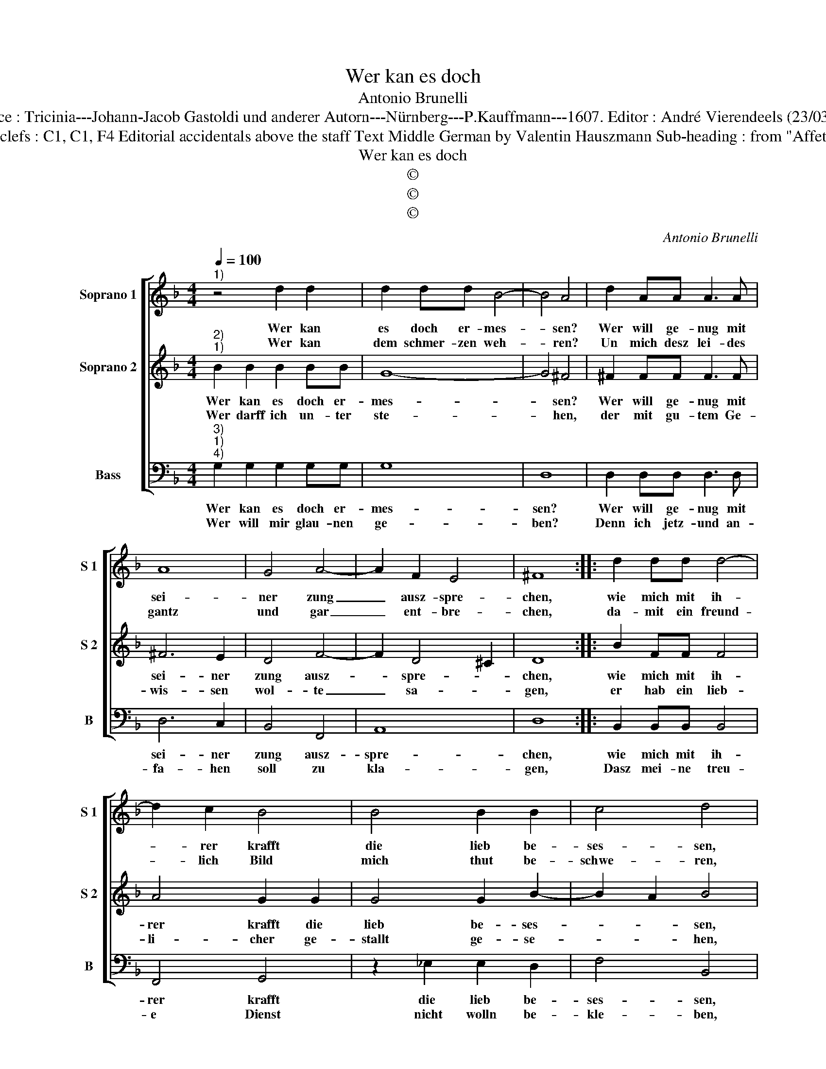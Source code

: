 X:1
T:Wer kan es doch
T:Antonio Brunelli
T:Source : Tricinia---Johann-Jacob Gastoldi und anderer Autorn---Nürnberg---P.Kauffmann---1607. Editor : André Vierendeels (23/03/17).
T:Notes : Original clefs : C1, C1, F4 Editorial accidentals above the staff Text Middle German by Valentin Hauszmann Sub-heading : from "Affettuoso Invaghito"
T:Wer kan es doch
T:©
T:©
T:©
C:Antonio Brunelli
Z:©
%%score [ 1 2 3 ]
L:1/8
Q:1/4=100
M:4/4
K:F
V:1 treble nm="Soprano 1" snm="S 1"
V:2 treble nm="Soprano 2" snm="S 2"
V:3 bass nm="Bass" snm="B"
V:1
"^1)" z4 d2 d2 | d2 dd B4- | B4 A4 | d2 AA A3 A | A8 | G4 A4- | A2 F2 E4 | ^F8 :: d2 dd d4- | %9
w: Wer kan|es doch er- mes-|* sen?|Wer will ge- nug mit|sei-|ner zung|_ ausz- spre-|chen,|wie mich mit ih-|
w: Wer kan|dem schmer- zen weh-|* ren?|Un mich desz lei- des|gantz|und gar|_ ent- bre-|chen,|da- mit ein freund-|
 d2 c2 B4 | B4 B2 B2 | c4 d4 | _e2 ee e3 e | c2 d2 c3 c | =B2 c4 B2 | c8 | c6 cc | c6 A2 | G4 F4 | %19
w: * rer krafft|die lieb be-|ses- sen,|die mein Hertz so ge-|wal- tig thut ver-|wun- * *|den,|weil ich ihr|bin ver-|bun- den,|
w: * lich Bild|mich thut be-|schwe- ren,|wel- ches ich hab zu|freund und trost er-|weh- * *|let,|ohn un- ter-|lasz mich|que- let?|
 z4 d4- | d2 dd d4- | d2 B2 A4 | G8 :| %23
w: weil|_ ich ihr bin|_ ver- bun-|den?|
w: Ohn|_ un- ter- lasz|_ mich que-|let?|
V:2
"^2)""^1)" B2 B2 B2 BB | G8- | G4 ^F4 | ^F2 FF F3 F | ^F6 E2 | D4 F4- | F2 D4 ^C2 | D8 :: %8
w: Wer kan es doch er-|mes-|* sen?|Wer will ge- nug mit|sei- ner|zung ausz-|* spre- *|chen,|
w: Wer darff ich un- ter|ste-|* hen,|der mit gu- tem Ge-|wis- sen|wol- te|_ sa- *|gen,|
 B2 FF F4 | A4 G2 G2 | G4 G2 B2- | B2 A2 B4 | G2 GG G3 G | _E2 F4 G2- | G2 _E2 D4 | E4 A4- | %16
w: wie mich mit ih-|rer krafft die|lieb be- ses-|* * sen,|die mein Hertz so ge-|wal- tig thut|_ ver- wun-|den, weil|
w: er hab ein lieb-|li- cher ge-|stallt ge- se-|* * hen,|als die, umb wel- cher|willn ich so|_ vil dul-|de, zu|
 A2 GG A4- | A2 F2 E2 F2- | F2 E2 F4 | B6 AA | B6 G2 | ^F2 G4 F2 | G8 :| %23
w: _ ich ihr bin|_ ver- bun _|_ _ den,|weil ich ihr|bin ver-|bun- * *|den?|
w: _ ha- ben ih-|* re hul- *|* * de?|Zu ba- ben|ih- re|hul- * *|de.|
V:3
"^3)""^1)""^4)" G,2 G,2 G,2 G,G, | G,8 | D,8 | D,2 D,D, D,3 D, | D,6 C,2 | B,,4 F,,4 | A,,8 | %7
w: Wer kan es doch er-|mes-|sen?|Wer will ge- nug mit|sei- ner|zung ausz-|spre-|
w: Wer will mir glau- nen|ge-|ben?|Denn ich jetz- und an-|fa- hen|soll zu|kla-|
 D,8 :: B,,2 B,,B,, B,,4 | F,,4 G,,4 | z2 _E,2 E,2 D,2 | F,4 B,,4 | C,2 C,C, C,3 C, | %13
w: chen,|wie mich mit ih-|rer krafft|die lieb be-|ses- sen,|die mein Hertz so ge-|
w: gen,|Dasz mei- ne treu-|e Dienst|nicht wolln be-|kle- ben,|bey ei- ner so schö-|
 C,2 B,,2 _A,,2 _E,,2 | G,,8 | C,4 F,4- | F,2 E,E, F,4- | F,2 A,2 C4- | C4 F,4 | G,6 ^F,F, | %20
w: wal- tig thut ver-|wun-|den, weil|_ ich ihr bin|_ ver- bun-|* den,|weil ich ihr|
w: nen zar- ten fi-|gu-|re, ganz|_ wi- der Na-|* tu- *|* re?|ganz wi- der|
 G,4 B,,4 | D,8 | G,,8 :| %23
w: bin ver-|bun-|den?|
w: Na- tu-||re?|

